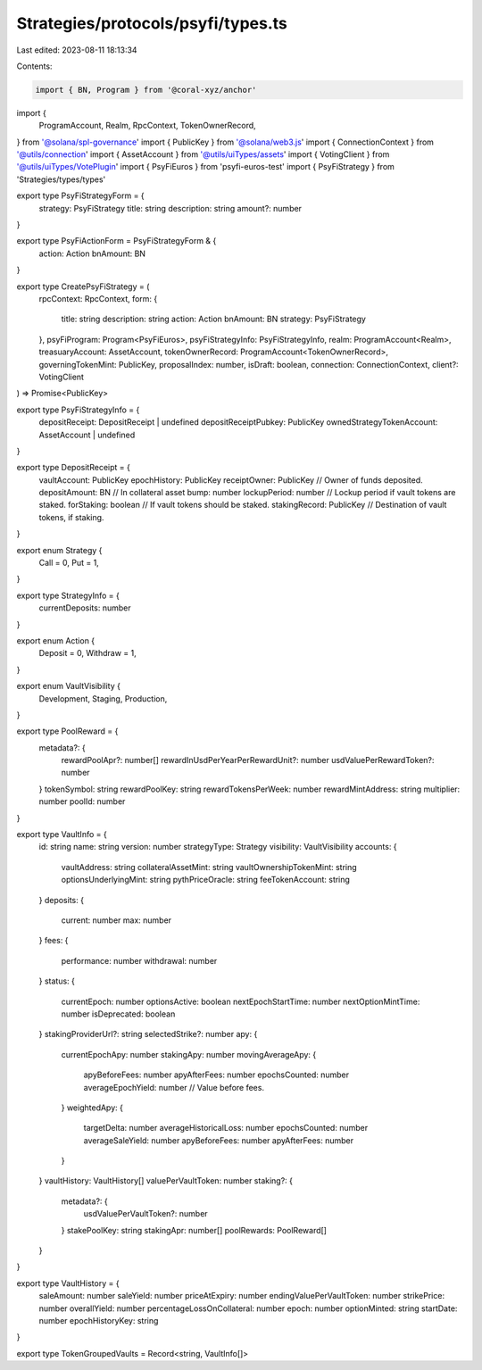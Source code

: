 Strategies/protocols/psyfi/types.ts
===================================

Last edited: 2023-08-11 18:13:34

Contents:

.. code-block:: ts

    import { BN, Program } from '@coral-xyz/anchor'
import {
  ProgramAccount,
  Realm,
  RpcContext,
  TokenOwnerRecord,
} from '@solana/spl-governance'
import { PublicKey } from '@solana/web3.js'
import { ConnectionContext } from '@utils/connection'
import { AssetAccount } from '@utils/uiTypes/assets'
import { VotingClient } from '@utils/uiTypes/VotePlugin'
import { PsyFiEuros } from 'psyfi-euros-test'
import { PsyFiStrategy } from 'Strategies/types/types'

export type PsyFiStrategyForm = {
  strategy: PsyFiStrategy
  title: string
  description: string
  amount?: number
}

export type PsyFiActionForm = PsyFiStrategyForm & {
  action: Action
  bnAmount: BN
}

export type CreatePsyFiStrategy = (
  rpcContext: RpcContext,
  form: {
    title: string
    description: string
    action: Action
    bnAmount: BN
    strategy: PsyFiStrategy
  },
  psyFiProgram: Program<PsyFiEuros>,
  psyFiStrategyInfo: PsyFiStrategyInfo,
  realm: ProgramAccount<Realm>,
  treasuaryAccount: AssetAccount,
  tokenOwnerRecord: ProgramAccount<TokenOwnerRecord>,
  governingTokenMint: PublicKey,
  proposalIndex: number,
  isDraft: boolean,
  connection: ConnectionContext,
  client?: VotingClient
) => Promise<PublicKey>

export type PsyFiStrategyInfo = {
  depositReceipt: DepositReceipt | undefined
  depositReceiptPubkey: PublicKey
  ownedStrategyTokenAccount: AssetAccount | undefined
}

export type DepositReceipt = {
  vaultAccount: PublicKey
  epochHistory: PublicKey
  receiptOwner: PublicKey // Owner of funds deposited.
  depositAmount: BN // In collateral asset
  bump: number
  lockupPeriod: number // Lockup period if vault tokens are staked.
  forStaking: boolean // If vault tokens should be staked.
  stakingRecord: PublicKey // Destination of vault tokens, if staking.
}

export enum Strategy {
  Call = 0,
  Put = 1,
}

export type StrategyInfo = {
  currentDeposits: number
}

export enum Action {
  Deposit = 0,
  Withdraw = 1,
}

export enum VaultVisibility {
  Development,
  Staging,
  Production,
}

export type PoolReward = {
  metadata?: {
    rewardPoolApr?: number[]
    rewardInUsdPerYearPerRewardUnit?: number
    usdValuePerRewardToken?: number
  }
  tokenSymbol: string
  rewardPoolKey: string
  rewardTokensPerWeek: number
  rewardMintAddress: string
  multiplier: number
  poolId: number
}

export type VaultInfo = {
  id: string
  name: string
  version: number
  strategyType: Strategy
  visibility: VaultVisibility
  accounts: {
    vaultAddress: string
    collateralAssetMint: string
    vaultOwnershipTokenMint: string
    optionsUnderlyingMint: string
    pythPriceOracle: string
    feeTokenAccount: string
  }
  deposits: {
    current: number
    max: number
  }
  fees: {
    performance: number
    withdrawal: number
  }
  status: {
    currentEpoch: number
    optionsActive: boolean
    nextEpochStartTime: number
    nextOptionMintTime: number
    isDeprecated: boolean
  }
  stakingProviderUrl?: string
  selectedStrike?: number
  apy: {
    currentEpochApy: number
    stakingApy: number
    movingAverageApy: {
      apyBeforeFees: number
      apyAfterFees: number
      epochsCounted: number
      averageEpochYield: number // Value before fees.
    }
    weightedApy: {
      targetDelta: number
      averageHistoricalLoss: number
      epochsCounted: number
      averageSaleYield: number
      apyBeforeFees: number
      apyAfterFees: number
    }
  }
  vaultHistory: VaultHistory[]
  valuePerVaultToken: number
  staking?: {
    metadata?: {
      usdValuePerVaultToken?: number
    }
    stakePoolKey: string
    stakingApr: number[]
    poolRewards: PoolReward[]
  }
}

export type VaultHistory = {
  saleAmount: number
  saleYield: number
  priceAtExpiry: number
  endingValuePerVaultToken: number
  strikePrice: number
  overallYield: number
  percentageLossOnCollateral: number
  epoch: number
  optionMinted: string
  startDate: number
  epochHistoryKey: string
}

export type TokenGroupedVaults = Record<string, VaultInfo[]>


